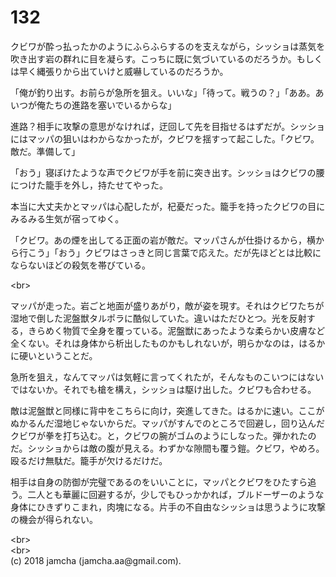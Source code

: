 #+OPTIONS: toc:nil
#+OPTIONS: \n:t

* 132

  クビワが酔っ払ったかのようにふらふらするのを支えながら，シッショは蒸気を吹き出す岩の群れに目を凝らす。こっちに既に気づいているのだろうか。もしくは早く縄張りから出ていけと威嚇しているのだろうか。

  「俺が釣り出す。お前らが急所を狙え。いいな」「待って。戦うの？」「ああ。あいつが俺たちの進路を塞いでいるからな」

  進路？相手に攻撃の意思がなければ，迂回して先を目指せるはずだが。シッショにはマッパの狙いはわからなかったが，クビワを揺すって起こした。「クビワ。敵だ。準備して」

  「おう」寝ぼけたような声でクビワが手を前に突き出す。シッショはクビワの腰につけた籠手を外し，持たせてやった。

  本当に大丈夫かとマッパは心配したが，杞憂だった。籠手を持ったクビワの目にみるみる生気が宿ってゆく。

  「クビワ。あの煙を出してる正面の岩が敵だ。マッパさんが仕掛けるから，横から行こう」「おう」クビワはさっきと同じ言葉で応えた。だが先ほどとは比較にならないほどの殺気を帯びている。

  <br>

  マッパが走った。岩ごと地面が盛りあがり，敵が姿を現す。それはクビワたちが湿地で倒した泥盤獣タルポラに酷似していた。違いはただひとつ。光を反射する，きらめく物質で全身を覆っている。泥盤獣にあったような柔らかい皮膚など全くない。それは身体から析出したものかもしれないが，明らかなのは，はるかに硬いということだ。

  急所を狙え，なんてマッパは気軽に言ってくれたが，そんなものこいつにはないではないか。それでも槍を構え，シッショは駆け出した。クビワも合わせる。

  敵は泥盤獣と同様に背中をこちらに向け，突進してきた。はるかに速い。ここがぬかるんだ湿地じゃないからだ。マッパがすんでのところで回避し，回り込んだクビワが拳を打ち込む。と，クビワの腕がゴムのようにしなった。弾かれたのだ。シッショからは敵の腹が見える。わずかな隙間も覆う鎧。クビワ，やめろ。殴るだけ無駄だ。籠手が欠けるだけだ。

  相手は自身の防御が完璧であるのをいいことに，マッパとクビワをひたすら追う。二人とも華麗に回避するが，少しでもひっかかれば，ブルドーザーのような身体にひきずりこまれ，肉塊になる。片手の不自由なシッショは思うように攻撃の機会が得られない。

  <br>
  <br>
  (c) 2018 jamcha (jamcha.aa@gmail.com).

  [[http://creativecommons.org/licenses/by-nc-sa/4.0/deed][file:http://i.creativecommons.org/l/by-nc-sa/4.0/88x31.png]]
